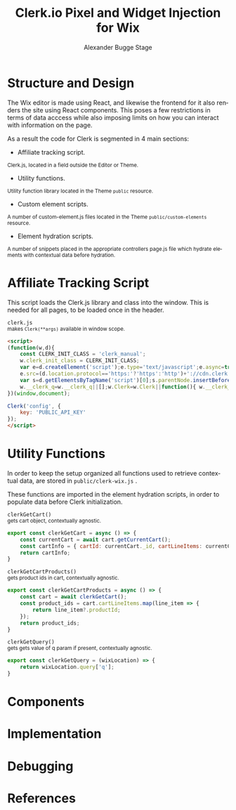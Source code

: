 #+TITLE: Clerk.io Pixel and Widget Injection for Wix
#+AUTHOR: Alexander Bugge Stage
#+EMAIL: abs@clerk.io

#+DESCRIPTION: Guide document for implementing Clerk.io in Wix's React based WYSIWYG editor.
#+KEYWORDS: wix, clerk.io, ecommerce, personalization, search, recommendations, embedcode, injection
#+LANGUAGE: en

* Structure and Design

The Wix editor is made using React, and likewise the frontend for it also renders the site using React components.
This poses a few restrictions in terms of data acccess while also imposing limits on how you can interact with information on the page.

As a result the code for Clerk is segmented in 4 main sections:

- Affiliate tracking script.
_{ Clerk.js, located in a field outside the Editor or Theme. }

- Utility functions.
_{ Utility function library located in the Theme ~public~ resource. }

- Custom element scripts.
_{ A number of custom-element.js files located in the Theme ~public/custom-elements~ resource.  }

- Element hydration scripts.
_{ A number of snippets placed in the appropriate controllers page.js file which hydrate elements with contextual data before hydration. }

* Affiliate Tracking Script

This script loads the Clerk.js library and class into the window. This is needed for all pages, to be loaded once in the header.

~clerk.js~ \\
_{ makes ~Clerk(**args)~ available in window scope. }
#+BEGIN_SRC html
<script>
(function(w,d){
    const CLERK_INIT_CLASS = 'clerk_manual';
    w.clerk_init_class = CLERK_INIT_CLASS;
    var e=d.createElement('script');e.type='text/javascript';e.async=true;
    e.src=(d.location.protocol=='https:'?'https':'http')+'://cdn.clerk.io/clerk.js';
    var s=d.getElementsByTagName('script')[0];s.parentNode.insertBefore(e,s);
    w.__clerk_q=w.__clerk_q||[];w.Clerk=w.Clerk||function(){ w.__clerk_q.push(arguments) };
})(window,document);

Clerk('config', {
    key: 'PUBLIC_API_KEY'
});
</script>
#+END_SRC


* Utility Functions

In order to keep the setup organized all functions used to retrieve contextual data, are stored in ~public/clerk-wix.js~ .

These functions are imported in the element hydration scripts, in order to populate data before Clerk initialization.

~clerkGetCart()~ \\
_{ gets cart object, contextually agnostic. }
#+BEGIN_SRC js
export const clerkGetCart = async () => {
    const currentCart = await cart.getCurrentCart();
    const cartInfo = { cartId: currentCart._id, cartLineItems: currentCart.lineItems }
    return cartInfo;
}
#+END_SRC

~clerkGetCartProducts()~ \\
_{ gets product ids in cart, contextually agnostic. }
#+BEGIN_SRC js
export const clerkGetCartProducts = async () => {
	const cart = await clerkGetCart();
    const product_ids = cart.cartLineItems.map(line_item => {
        return line_item?.productId;
    });
	return product_ids;
}
#+END_SRC

~clerkGetQuery()~ \\
_{ gets gets value of q param if present, contextually agnostic. }
#+BEGIN_SRC js
export const clerkGetQuery = (wixLocation) => {
	return wixLocation.query['q'];
}
#+END_SRC


* Components

* Implementation

* Debugging

* References
